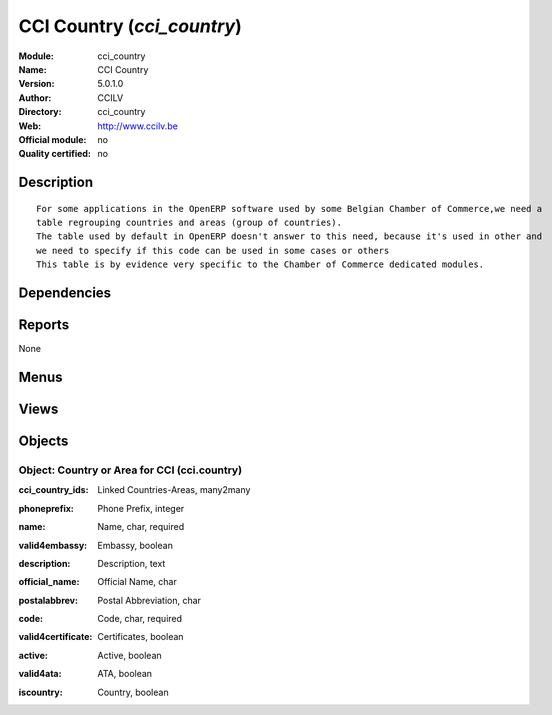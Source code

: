 
.. i18n: .. module:: cci_country
.. i18n:     :synopsis: CCI Country 
.. i18n:     :noindex:
.. i18n: .. 

.. module:: cci_country
    :synopsis: CCI Country 
    :noindex:
.. 

.. i18n: .. raw:: html
.. i18n: 
.. i18n:     <link rel="stylesheet" href="../_static/hide_objects_in_sidebar.css" type="text/css" />

.. raw:: html

    <link rel="stylesheet" href="../_static/hide_objects_in_sidebar.css" type="text/css" />

.. i18n: CCI Country (*cci_country*)
.. i18n: ===========================
.. i18n: :Module: cci_country
.. i18n: :Name: CCI Country
.. i18n: :Version: 5.0.1.0
.. i18n: :Author: CCILV
.. i18n: :Directory: cci_country
.. i18n: :Web: http://www.ccilv.be
.. i18n: :Official module: no
.. i18n: :Quality certified: no

CCI Country (*cci_country*)
===========================
:Module: cci_country
:Name: CCI Country
:Version: 5.0.1.0
:Author: CCILV
:Directory: cci_country
:Web: http://www.ccilv.be
:Official module: no
:Quality certified: no

.. i18n: Description
.. i18n: -----------

Description
-----------

.. i18n: ::
.. i18n: 
.. i18n:   For some applications in the OpenERP software used by some Belgian Chamber of Commerce,we need a 
.. i18n:   table regrouping countries and areas (group of countries). 
.. i18n:   The table used by default in OpenERP doesn't answer to this need, because it's used in other and 
.. i18n:   we need to specify if this code can be used in some cases or others
.. i18n:   This table is by evidence very specific to the Chamber of Commerce dedicated modules.

::

  For some applications in the OpenERP software used by some Belgian Chamber of Commerce,we need a 
  table regrouping countries and areas (group of countries). 
  The table used by default in OpenERP doesn't answer to this need, because it's used in other and 
  we need to specify if this code can be used in some cases or others
  This table is by evidence very specific to the Chamber of Commerce dedicated modules.

.. i18n: Dependencies
.. i18n: ------------

Dependencies
------------

.. i18n:  * :mod:`base`

 * :mod:`base`

.. i18n: Reports
.. i18n: -------

Reports
-------

.. i18n: None

None

.. i18n: Menus
.. i18n: -------

Menus
-------

.. i18n:  * Partners/Configuration/Country and Area

 * Partners/Configuration/Country and Area

.. i18n: Views
.. i18n: -----

Views
-----

.. i18n:  * cci_country.form (form)
.. i18n:  * cci_country.tree (tree)

 * cci_country.form (form)
 * cci_country.tree (tree)

.. i18n: Objects
.. i18n: -------

Objects
-------

.. i18n: Object: Country or Area for CCI (cci.country)
.. i18n: #############################################

Object: Country or Area for CCI (cci.country)
#############################################

.. i18n: :cci_country_ids: Linked Countries-Areas, many2many

:cci_country_ids: Linked Countries-Areas, many2many

.. i18n: :phoneprefix: Phone Prefix, integer

:phoneprefix: Phone Prefix, integer

.. i18n: :name: Name, char, required

:name: Name, char, required

.. i18n: :valid4embassy: Embassy, boolean

:valid4embassy: Embassy, boolean

.. i18n:     *Indicates if this code can be used for Embassies*

    *Indicates if this code can be used for Embassies*

.. i18n: :description: Description, text

:description: Description, text

.. i18n: :official_name: Official Name, char

:official_name: Official Name, char

.. i18n: :postalabbrev: Postal Abbreviation, char

:postalabbrev: Postal Abbreviation, char

.. i18n: :code: Code, char, required

:code: Code, char, required

.. i18n: :valid4certificate: Certificates, boolean

:valid4certificate: Certificates, boolean

.. i18n:     *Indicates if this code can be used for certificates*

    *Indicates if this code can be used for certificates*

.. i18n: :active: Active, boolean

:active: Active, boolean

.. i18n:     *Indicates if we can still use this country-area code*

    *Indicates if we can still use this country-area code*

.. i18n: :valid4ata: ATA, boolean

:valid4ata: ATA, boolean

.. i18n:     *Indicates if this code can be used for carnets ATA*

    *Indicates if this code can be used for carnets ATA*

.. i18n: :iscountry: Country, boolean

:iscountry: Country, boolean

.. i18n:     *Indicates if this code designates a country; if False, designates an area*

    *Indicates if this code designates a country; if False, designates an area*
